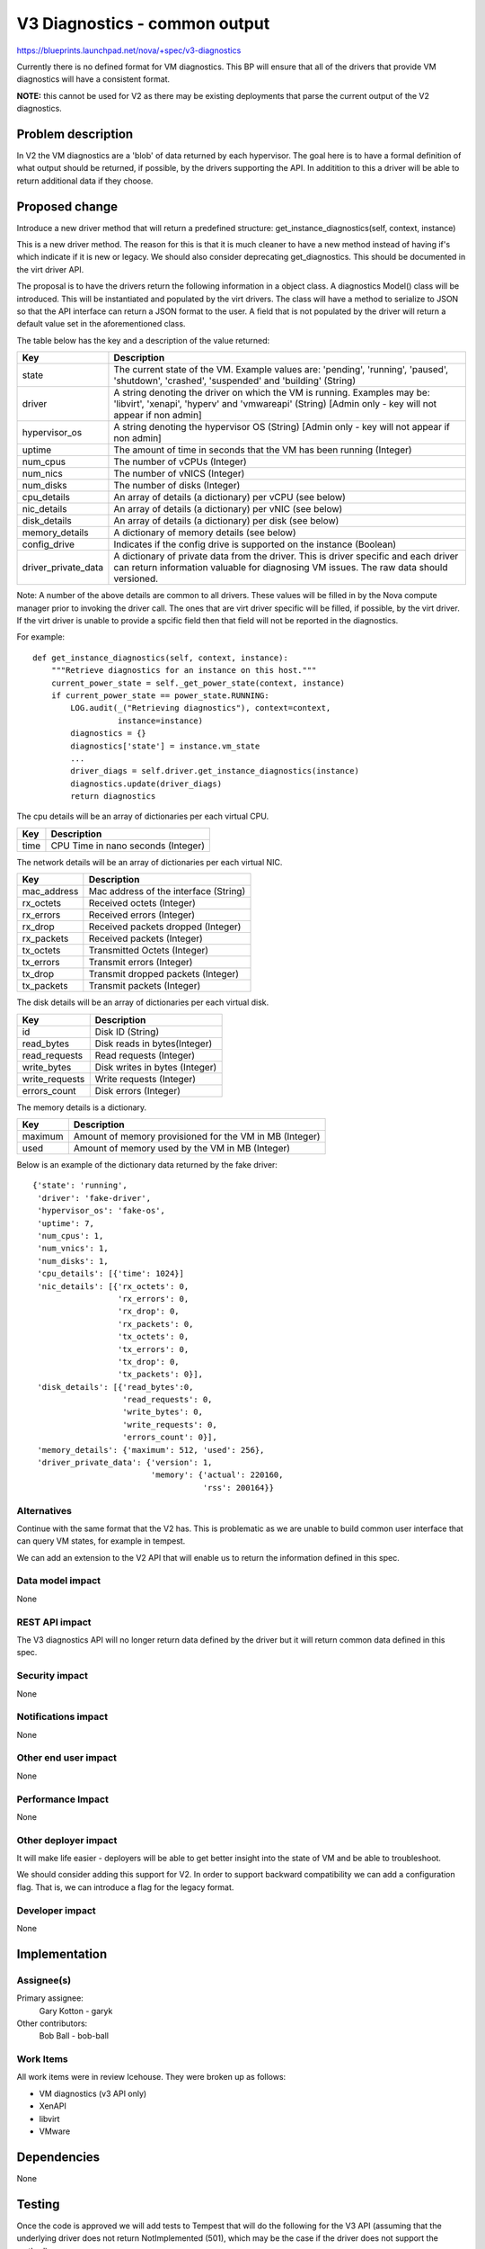 ..
 This work is licensed under a Creative Commons Attribution 3.0 Unported
 License.

 http://creativecommons.org/licenses/by/3.0/legalcode

==============================
V3 Diagnostics - common output
==============================

https://blueprints.launchpad.net/nova/+spec/v3-diagnostics

Currently there is no defined format for VM diagnostics. This BP will ensure
that all of the drivers that provide VM diagnostics will have a consistent
format.

**NOTE:** this cannot be used for V2 as there may be existing deployments that
parse the current output of the V2 diagnostics.

Problem description
===================

In V2 the VM diagnostics are a 'blob' of data returned by each hypervisor. The
goal here is to have a formal definition of what output should be returned, if
possible, by the drivers supporting the API. In additition to this a driver
will be able to return additional data if they choose.

Proposed change
===============

Introduce a new driver method that will return a predefined structure:
get_instance_diagnostics(self, context, instance)

This is a new driver method. The reason for this is that it is much cleaner
to have a new method instead of having if's which indicate if it is new or
legacy. We should also consider deprecating get_diagnostics. This should be
documented in the virt driver API.

The proposal is to have the drivers return the following information in a
object class. A diagnostics Model() class will be introduced. This will
be instantiated and populated by the virt drivers. The class will have a
method to serialize to JSON so that the API interface can return a JSON
format to the user. A field that is not populated by the driver will return
a default value set in the aforementioned class.

The table below has the key and a description of the value returned:

+------------------------+---------------------------------------------------+
| Key                    | Description                                       |
+========================+===================================================+
| state                  | The current state of the VM. Example values       |
|                        | are: 'pending', 'running', 'paused', 'shutdown',  |
|                        | 'crashed', 'suspended' and 'building' (String)    |
+------------------------+---------------------------------------------------+
| driver                 | A string denoting the driver on which the VM is   |
|                        | running. Examples may be: 'libvirt', 'xenapi',    |
|                        | 'hyperv' and 'vmwareapi' (String) [Admin only -   |
|                        | key will not appear if non admin]                 |
+------------------------+---------------------------------------------------+
| hypervisor_os          | A string denoting the hypervisor OS (String)      |
|                        | [Admin only - key will not appear if non admin]   |
+------------------------+---------------------------------------------------+
| uptime                 | The amount of time in seconds that the VM has     |
|                        | been running (Integer)                            |
+------------------------+---------------------------------------------------+
| num_cpus               | The number of vCPUs (Integer)                     |
+------------------------+---------------------------------------------------+
| num_nics               | The number of vNICS (Integer)                     |
+------------------------+---------------------------------------------------+
| num_disks              | The number of disks (Integer)                     |
+------------------------+---------------------------------------------------+
| cpu_details            | An array of details (a dictionary) per vCPU (see  |
|                        | below)                                            |
+------------------------+---------------------------------------------------+
| nic_details            | An array of details (a dictionary) per vNIC (see  |
|                        | below)                                            |
+------------------------+---------------------------------------------------+
| disk_details           | An array of details (a dictionary) per disk (see  |
|                        | below)                                            |
+------------------------+---------------------------------------------------+
| memory_details         | A dictionary of memory details (see below)        |
+------------------------+---------------------------------------------------+
| config_drive           | Indicates if the config drive is supported on     |
|                        | the instance (Boolean)                            |
+------------------------+---------------------------------------------------+
| driver_private_data    | A dictionary of private data from the driver.     |
|                        | This is driver specific and each driver can       |
|                        | return information valuable for diagnosing VM     |
|                        | issues. The raw data should versioned.            |
+------------------------+---------------------------------------------------+

Note: A number of the above details are common to all drivers. These values
will be filled in by the Nova compute manager prior to invoking the driver
call. The ones that are virt driver specific will be filled, if possible, by
the virt driver. If the virt driver is unable to provide a spcific field
then that field will not be reported in the diagnostics.

For example::

    def get_instance_diagnostics(self, context, instance):
        """Retrieve diagnostics for an instance on this host."""
        current_power_state = self._get_power_state(context, instance)
        if current_power_state == power_state.RUNNING:
            LOG.audit(_("Retrieving diagnostics"), context=context,
                      instance=instance)
            diagnostics = {}
            diagnostics['state'] = instance.vm_state
            ...
            driver_diags = self.driver.get_instance_diagnostics(instance)
            diagnostics.update(driver_diags)
            return diagnostics

The cpu details will be an array of dictionaries per each virtual CPU.

+------------------------+---------------------------------------------------+
| Key                    | Description                                       |
+========================+===================================================+
| time                   | CPU Time in nano seconds (Integer)                |
+------------------------+---------------------------------------------------+

The network details will be an array of dictionaries per each virtual NIC.

+------------------------+---------------------------------------------------+
| Key                    | Description                                       |
+========================+===================================================+
| mac_address            | Mac address of the interface (String)             |
+------------------------+---------------------------------------------------+
| rx_octets              | Received octets (Integer)                         |
+------------------------+---------------------------------------------------+
| rx_errors              | Received errors (Integer)                         |
+------------------------+---------------------------------------------------+
| rx_drop                | Received packets dropped (Integer)                |
+------------------------+---------------------------------------------------+
| rx_packets             | Received packets (Integer)                        |
+------------------------+---------------------------------------------------+
| tx_octets              | Transmitted Octets (Integer)                      |
+------------------------+---------------------------------------------------+
| tx_errors              | Transmit errors (Integer)                         |
+------------------------+---------------------------------------------------+
| tx_drop                | Transmit dropped packets (Integer)                |
+------------------------+---------------------------------------------------+
| tx_packets             | Transmit packets (Integer)                        |
+------------------------+---------------------------------------------------+

The disk details will be an array of dictionaries per each virtual disk.

+------------------------+---------------------------------------------------+
| Key                    | Description                                       |
+========================+===================================================+
| id                     | Disk ID (String)                                  |
+------------------------+---------------------------------------------------+
| read_bytes             | Disk reads in bytes(Integer)                      |
+------------------------+---------------------------------------------------+
| read_requests          | Read requests (Integer)                           |
+------------------------+---------------------------------------------------+
| write_bytes            | Disk writes in bytes (Integer)                    |
+------------------------+---------------------------------------------------+
| write_requests         | Write requests (Integer)                          |
+------------------------+---------------------------------------------------+
| errors_count           | Disk errors (Integer)                             |
+------------------------+---------------------------------------------------+

The memory details is a dictionary.

+------------------------+---------------------------------------------------+
| Key                    | Description                                       |
+========================+===================================================+
| maximum                | Amount of memory provisioned for the VM in MB     |
|                        | (Integer)                                         |
+------------------------+---------------------------------------------------+
| used                   | Amount of memory used by the VM in MB (Integer)   |
+------------------------+---------------------------------------------------+

Below is an example of the dictionary data returned by the fake driver::

           {'state': 'running',
            'driver': 'fake-driver',
            'hypervisor_os': 'fake-os',
            'uptime': 7,
            'num_cpus': 1,
            'num_vnics': 1,
            'num_disks': 1,
            'cpu_details': [{'time': 1024}]
            'nic_details': [{'rx_octets': 0,
                             'rx_errors': 0,
                             'rx_drop': 0,
                             'rx_packets': 0,
                             'tx_octets': 0,
                             'tx_errors': 0,
                             'tx_drop': 0,
                             'tx_packets': 0}],
            'disk_details': [{'read_bytes':0,
                              'read_requests': 0,
                              'write_bytes': 0,
                              'write_requests': 0,
                              'errors_count': 0}],
            'memory_details': {'maximum': 512, 'used': 256},
            'driver_private_data': {'version': 1,
                                    'memory': {'actual': 220160,
                                               'rss': 200164}}

Alternatives
------------

Continue with the same format that the V2 has. This is problematic as
we are unable to build common user interface that can query VM states,
for example in tempest.

We can add an extension to the V2 API that will enable us to return
the information defined in this spec.

Data model impact
-----------------

None

REST API impact
---------------

The V3 diagnostics API will no longer return data defined by the
driver but it will return common data defined in this spec.

Security impact
---------------

None

Notifications impact
--------------------

None

Other end user impact
---------------------

None

Performance Impact
------------------

None

Other deployer impact
---------------------

It will make life easier - deployers will be able to get better insight into
the state of VM and be able to troubleshoot.

We should consider adding this support for V2. In order to support backward
compatibility we can add a configuration flag. That is, we can
introduce a flag for the legacy format.

Developer impact
----------------

None


Implementation
==============

Assignee(s)
-----------

Primary assignee:
  Gary Kotton - garyk

Other contributors:
  Bob Ball - bob-ball

Work Items
----------

All work items were in review Icehouse. They were broken up as
follows:

* VM diagnostics (v3 API only)

* XenAPI

* libvirt

* VMware

Dependencies
============

None

Testing
=======

Once the code is approved we will add tests to Tempest that will do the
following for the V3 API (assuming that the underlying driver does
not return NotImplemented (501), which may be the case if the driver
does not support the method):

* Check that the returned driver is one of the supported ones in tree (at
  the moment only libvirt, vmware and xenapi support the v3 method).

* Check that the number of CPU's matches the flavor.

* Check that the disk data matches the flavor.

* Check that the memory matches the flavor.

* If a cinder volume has been attached then we check that there is the
  correct amount of disks attached.

* Check that the number of vNics matches the instance running.

* If the private data is present then check that this is a dictionary and
  has a key 'version'.

In addition to this, if there are tests that fail then we can use the V3
diagnostics to help debug. That is, we can get the diagnostics which may help
isolate problems.

Documentation Impact
====================

We can now at least document the fields that are returned and their meaning.

If we do decide to update the v2 support we will need to update:

Please also update:
http://docs.openstack.org/user-guide-admin/common/nova_show_usage_statistics_for_hosts_instances.html
http://docs.openstack.org/user-guide/content/usage_statistics.html
http://docs.openstack.org/user-guide/content/novaclient_commands.html
http://docs.openstack.org/trunk/openstack-ops/content/lay_of_the_land.html#diagnose-compute

We will need to make sure that we update all of the equivalent v3 docs.
The information in the tables above will be what we add to the documentation.

References
==========

https://wiki.openstack.org/wiki/Nova_VM_Diagnostics
https://bugs.launchpad.net/nova/+bug/1240043
